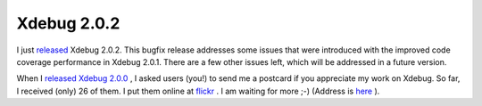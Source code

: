 Xdebug 2.0.2
============

.. articleMetaData::
   :Where: Skien, Norway
   :Date: 20071111 1754 CET
   :Tags: cms, php, xdebug

I just `released`_ Xdebug
2.0.2. This bugfix release addresses some issues that were introduced
with the improved code coverage performance in Xdebug 2.0.1. There are a
few other issues left, which will be addressed in a future version.

When I `released Xdebug 2.0.0`_ , I asked users (you!) to send me a postcard if you
appreciate my work on Xdebug. So far, I received (only) 26 of them. I
put them online at `flickr`_ .
I am waiting for more ;-) (Address is `here`_ ).


.. _`released`: http://xdebug.org/#x_2_0_2
.. _`released Xdebug 2.0.0`: http://www.derickrethans.nl/xdebug_2_released.php
.. _`flickr`: http://flickr.com/photos/derickrethans/sets/72157601485462007/map
.. _`here`: /who.php

